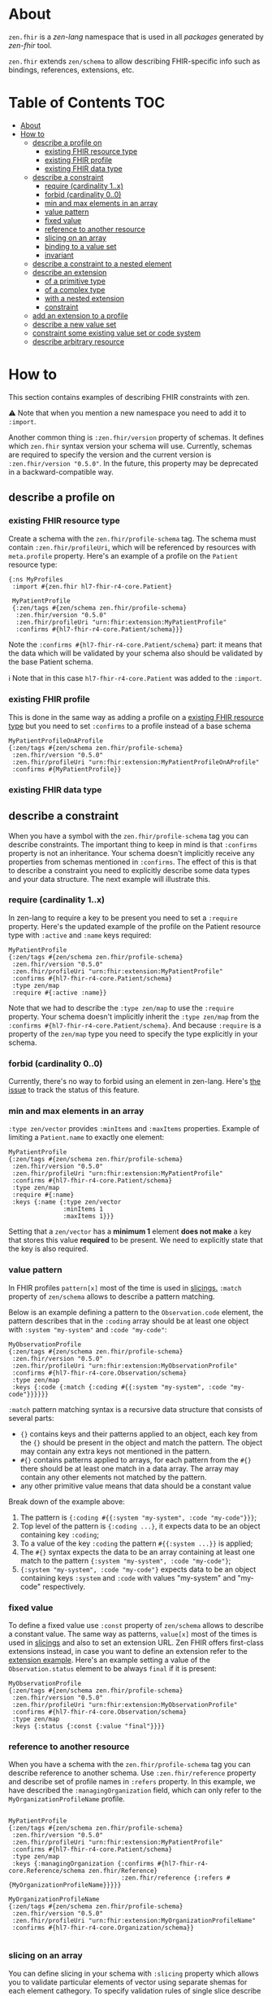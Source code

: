 * About
~zen.fhir~ is a [[github.com/zen-lang/zen][zen-lang]] namespace that is used in all [[github.com/orgs/zen-fhir/repositories][packages]] generated by [[github.com/zen-lang/fhir][zen-fhir]] tool.

~zen.fhir~ extends ~zen/schema~ to allow describing FHIR-specific info such as bindings, references, extensions, etc.

* Table of Contents                                                     :TOC:
- [[#about][About]]
- [[#how-to][How to]]
  - [[#describe-a-profile-on][describe a profile on]]
    - [[#existing-fhir-resource-type][existing FHIR resource type]]
    - [[#existing-fhir-profile][existing FHIR profile]]
    - [[#existing-fhir-data-type][existing FHIR data type]]
  - [[#describe-a-constraint][describe a constraint]]
    - [[#require-cardinality-1x][require (cardinality 1..x)]]
    - [[#forbid-cardinality-00][forbid (cardinality 0..0)]]
    - [[#min-and-max-elements-in-an-array][min and max elements in an array]]
    - [[#value-pattern][value pattern]]
    - [[#fixed-value][fixed value]]
    - [[#reference-to-another-resource][reference to another resource]]
    - [[#slicing-on-an-array][slicing on an array]]
    - [[#binding-to-a-value-set][binding to a value set]]
    - [[#invariant][invariant]]
  - [[#describe-a-constraint-to-a-nested-element][describe a constraint to a nested element]]
  - [[#describe-an-extension][describe an extension]]
    - [[#of-a-primitive-type][of a primitive type]]
    - [[#of-a-complex-type][of a complex type]]
    - [[#with-a-nested-extension][with a nested extension]]
    - [[#constraint][constraint]]
  - [[#add-an-extension-to-a-profile][add an extension to a profile]]
  - [[#describe-a-new-value-set][describe a new value set]]
  - [[#constraint-some-existing-value-set-or-code-system][constraint some existing value set or code system]]
  - [[#describe-arbitrary-resource][describe arbitrary resource]]

* How to
This section contains examples of describing FHIR constraints with zen.

⚠️ Note that when you mention a new namespace you need to add it to ~:import~.

Another common thing is ~:zen.fhir/version~ property of schemas.
It defines which ~zen.fhir~ syntax version your schema will use.
Currently, schemas are required to specify the version and the current version is ~:zen.fhir/version "0.5.0"~.
In the future, this property may be deprecated in a backward-compatible way.

** describe a profile on
*** existing FHIR resource type
Create a schema with the ~zen.fhir/profile-schema~ tag. The schema must contain ~:zen.fhir/profileUri~,
which will be referenced by resources with ~meta.profile~ property.
Here's an example of a profile on the ~Patient~ resource type:
#+BEGIN_SRC edn
  {:ns MyProfiles
   :import #{zen.fhir hl7-fhir-r4-core.Patient}

   MyPatientProfile
   {:zen/tags #{zen/schema zen.fhir/profile-schema}
    :zen.fhir/version "0.5.0"
    :zen.fhir/profileUri "urn:fhir:extension:MyPatientProfile"
    :confirms #{hl7-fhir-r4-core.Patient/schema}}}
#+END_SRC
Note the ~:confirms #{hl7-fhir-r4-core.Patient/schema}~ part: it means that the data which will be
validated by your schema also should be validated by the base Patient schema.

ℹ️ Note that in this case ~hl7-fhir-r4-core.Patient~ was added to the ~:import~.

*** existing FHIR profile 
This is done in the same way as adding a profile on a [[#existing-fhir-resource-type][existing FHIR resource type]] but you need to set ~:confirms~ to a profile instead of a base schema
#+BEGIN_SRC edn
   MyPatientProfileOnAProfile
   {:zen/tags #{zen/schema zen.fhir/profile-schema}
    :zen.fhir/version "0.5.0"
    :zen.fhir/profileUri "urn:fhir:extension:MyPatientProfileOnAProfile"
    :confirms #{MyPatientProfile}}
#+END_SRC

*** existing FHIR data type

** describe a constraint
When you have a symbol with the ~zen.fhir/profile-schema~ tag you can describe constraints.
The important thing to keep in mind is that ~:confirms~ property is not an inheritance.
Your schema doesn't implicitly receive any properties from schemas mentioned in ~:confirms~.
The effect of this is that to describe a constraint you need to explicitly describe some data types and your data structure.
The next example will illustrate this.

*** require (cardinality 1..x)
In zen-lang to require a key to be present you need to set a ~:require~ property.
Here's the updated example of the profile on the Patient resource type with ~:active~ and ~:name~ keys required:
#+BEGIN_SRC edn
   MyPatientProfile
   {:zen/tags #{zen/schema zen.fhir/profile-schema}
    :zen.fhir/version "0.5.0"
    :zen.fhir/profileUri "urn:fhir:extension:MyPatientProfile"
    :confirms #{hl7-fhir-r4-core.Patient/schema}
    :type zen/map
    :require #{:active :name}}
#+END_SRC
Note that we had to describe the ~:type zen/map~ to use the ~:require~ property.
Your schema doesn't implicitly inherit the ~:type zen/map~ from the ~:confirms #{hl7-fhir-r4-core.Patient/schema}~.
And because ~:require~ is a property of the ~zen/map~ type you need to specify the type explicitly in your schema.

*** forbid (cardinality 0..0)
Currently, there's no way to forbid using an element in zen-lang. Here's [[https://github.com/zen-lang/zen/issues/32][the issue]] to track the status of this feature.

*** min and max elements in an array 
~:type zen/vector~ provides ~:minItems~ and ~:maxItems~ properties. Example of limiting a ~Patient.name~ to exactly one element:
#+BEGIN_SRC edn
   MyPatientProfile
   {:zen/tags #{zen/schema zen.fhir/profile-schema}
    :zen.fhir/version "0.5.0"
    :zen.fhir/profileUri "urn:fhir:extension:MyPatientProfile"
    :confirms #{hl7-fhir-r4-core.Patient/schema}
    :type zen/map
    :require #{:name}
    :keys {:name {:type zen/vector
                  :minItems 1
                  :maxItems 1}}}
#+END_SRC
Setting that a ~zen/vector~ has a *minimum 1* element *does not make* a key that stores this value *required* to be present.
We need to explicitly state that the key is also required.

*** value pattern
In FHIR profiles ~pattern[x]~ most of the time is used in [[#slicing-on-an-array][slicings.]]
~:match~ property of ~zen/schema~ allows to describe a pattern matching.

Below is an example defining a pattern to the ~Observation.code~ element,
the pattern describes that in the ~:coding~ array should be
at least one object with ~:system "my-system"~ and ~:code "my-code"~:

#+BEGIN_SRC edn
   MyObservationProfile
   {:zen/tags #{zen/schema zen.fhir/profile-schema}
    :zen.fhir/version "0.5.0"
    :zen.fhir/profileUri "urn:fhir:extension:MyObservationProfile"
    :confirms #{hl7-fhir-r4-core.Observation/schema}
    :type zen/map
    :keys {:code {:match {:coding #{{:system "my-system", :code "my-code"}}}}}}
#+END_SRC

~:match~ pattern matching syntax is a recursive data structure that consists of several parts:
- ~{}~ contains keys and their patterns applied to an object, each key from the ~{}~ should be present in the object and match the pattern.
  The object may contain any extra keys not mentioned in the pattern.
- ~#{}~ contains patterns applied to arrays, for each pattern from the ~#{}~ there should be at least one match in a data array.
  The array may contain any other elements not matched by the pattern.
- any other primitive value means that data should be a constant value

Break down of the example above:
1. The pattern is ~{:coding #{{:system "my-system", :code "my-code"}}}~;
2. Top level of the pattern is ~{:coding ...}~, it expects data to be an object containing key ~:coding~;
3. To a value of the key ~:coding~ the pattern ~#{{:system ...}}~ is applied;
4. The ~#{}~ syntax expects the data to be an array containing at least one match to the pattern ~{:system "my-system", :code "my-code"}~;
5. ~{:system "my-system", :code "my-code"}~ expects data to be an object containing keys ~:system~ and ~:code~ with values "my-system" and "my-code" respectively.

*** fixed value
To define a fixed value use ~:const~ property of ~zen/schema~ allows to describe a constant value.
The same way as patterns, ~value[x]~ most of the times is used in [[#slicing-on-an-array][slicings]] and also to set an extension URL.
Zen FHIR offers first-class extensions instead, in case you want to define an extension refer to the [[#describe-an-extension][extension example]].
Here's an example setting a value of the ~Observation.status~ element to be always ~final~ if it is present:

#+BEGIN_SRC edn
   MyObservationProfile
   {:zen/tags #{zen/schema zen.fhir/profile-schema}
    :zen.fhir/version "0.5.0"
    :zen.fhir/profileUri "urn:fhir:extension:MyObservationProfile"
    :confirms #{hl7-fhir-r4-core.Observation/schema}
    :type zen/map
    :keys {:status {:const {:value "final"}}}}
#+END_SRC

*** reference to another resource

When you have a schema with the ~zen.fhir/profile-schema~ tag you can describe reference to another schema. Use ~:zen.fhir/reference~ property and describe set of profile names in ~:refers~ property. In this example, we have described the ~:managingOrganization~ field, which can only refer to the ~MyOrganizationProfileName~ profile.

#+BEGIN_SRC edn

   MyPatientProfile
   {:zen/tags #{zen/schema zen.fhir/profile-schema}
    :zen.fhir/version "0.5.0"
    :zen.fhir/profileUri "urn:fhir:extension:MyPatientProfile"
    :confirms #{hl7-fhir-r4-core.Patient/schema}
    :type zen/map
    :keys {:managingOrganization {:confirms #{hl7-fhir-r4-core.Reference/schema zen.fhir/Reference}
                                  :zen.fhir/reference {:refers #{MyOrganizationProfileName}}}}}
                                  
   MyOrganizationProfileName
   {:zen/tags #{zen/schema zen.fhir/profile-schema}
    :zen.fhir/version "0.5.0"
    :zen.fhir/profileUri "urn:fhir:extension:MyOrganizationProfileName"
    :confirms #{hl7-fhir-r4-core.Organization/schema}}
                                
#+END_SRC
*** slicing on an array
You can define slicing in your schema with ~:slicing~ property which allows you to validate particular elements of vector using separate shemas for each element cathegory. To specify validation rules of single slice describe it under ~:slices~ property. Note that each slice should have ~:filter~ property which should contains ~:match~ property. Element becomes part of particular slice if specified data in ~:match~ property matches with element data.

#+BEGIN_SRC edn
MyObservation
{:zen/tags #{zen.fhir/profile-schema zen/schema},
 :zen.fhir/profileUri "urn:fhir:Observation"
 :zen.fhir/version "0.5.0"
 :confirms #{hl7-fhir-r4-core.Observation/schema}
 :type zen/map
 :keys {:code {:confirms #{hl7-fhir-r4-core.CodeableConcept/schema}
        :type zen/map
        :keys {:coding
                {:slicing
                 {:type zen/vector
                  :every {:confirms #{hl7-fhir-r4-core.Coding/schema}
                          :slices {"HeartRateCode"
                                   {:schema {:type zen/vector
                                             :minItems 1  
                                             :maxItems 1
                                             :every {:type zen/map
                                                     :keys {:system {:const {:value "http://loinc.org"}
                                                                     :confirms #{hl7-fhir-r4-core.uri/schema}}
                                                            :code   {:const {:value "8867-4"}
                                                                     :confirms #{hl7-fhir-r4-core.code/schema}}
                                                            :require #{:system :code}}}}
                                    :filter {:engine  :match,
                                             :match   {:code "8867-4", :system "http://loinc.org"}}}}}}}}}}}

#+END_SRC
*** binding to a value set
When you have a schema with the ~zen.fhir/profile-schema~ tag you can specify value-set. Use ~zen.fhir/value-set~ property and describe [[#describe-a-new-value-set][existing value-set]] name in ~:symbol~ property. You also need to specify one of the supported expansions of value-set in ~:strength~ property.
Supported expansions:
- ~:required~ To be conformant, the concept in this element SHALL be from the specified value set.
- ~:extensible~ To be conformant, the concept in this element SHALL be from the specified value set if any of the codes within the value set can apply to the concept being communicated. If the value set does not cover the concept (based on human review), alternate codings (or, data type allowing, text) may be included instead.
- ~:preferred~ Instances are encouraged to draw from the specified codes for interoperability purposes but are not required to do so to be considered conformant.
- ~:example~ Instances are not expected or even encouraged to draw from the specified value set. The value set merely provides examples of the types of concepts intended to be included.
#+BEGIN_SRC edn
   MyPatientProfile
   {:zen/tags #{zen/schema zen.fhir/profile-schema}
    :zen.fhir/version "0.5.0"
    :zen.fhir/profileUri "urn:fhir:extension:MyPatientProfile"
    :confirms #{hl7-fhir-r4-core.Patient/schema}
    :type zen/map
    :keys {:gender {:confirms #{hl7-fhir-r4-core.code/schema},
                    :zen.fhir/value-set {:symbol hl7-fhir-r4-core.administrative-gender/schema,
                                         :strength :required}}
#+END_SRC

*** invariant

** describe a constraint to a nested element
As it was mentioned [[#describe-a-constraint][before]], there's no inheritance in zen-lang, thus to describe a constraint of a
nested element you need to describe structure containing the element.
The following example requires ~Patient.name.given~ to be present and contain at least one element:

#+BEGIN_SRC edn
   MyPatientProfile
   {:zen/tags #{zen/schema zen.fhir/profile-schema}
    :zen.fhir/version "0.5.0"
    :zen.fhir/profileUri "urn:fhir:extension:MyPatientProfile"
    :confirms #{hl7-fhir-r4-core.Patient/schema}
    :type zen/map
    :require #{:name}
    :keys {:name {:type zen/vector
                  :minItems 1
                  :every {:type zen/map
                          :require #{:given}
                          :keys {:given {:type zen/vector
                                         :minItems 1}}}}}}
#+END_SRC

** describe an extension
Zen FHIR offers [[https://github.com/zen-lang/fhir#first-class-extensions][first-class extensions]] approach instead of regular FHIR way via slicings.
First-class extensions are described in the same way as any other attributes and constraints, but with addition of an extension url.
The following example describes the =us-core-race= first-class extension right inside of a profile:

#+BEGIN_SRC edn
 MyPatientProfile
 {:zen/tags #{zen/schema zen.fhir/profile-schema}
  :zen.fhir/version "0.5.0"
  :zen.fhir/profileUri "urn:fhir:extension:MyPatientProfile"
  :confirms #{hl7-fhir-r4-core.Patient/schema}
  :type zen/map
  :keys {:race
         {:type zen/map
          :zen/desc "US Core Race Extension",
          :fhir/extensionUri "http://hl7.org/fhir/us/core/StructureDefinition/us-core-race"
          :require #{:text}
          :keys {:ombCategory {:type zen/vector
                               :maxItems 5
                               :every {:confirms #{hl7-fhir-r4-core.Coding/schema}
                                       :zen/desc "American Indian or Alaska Native|Asian|Black or African American|Native Hawaiian or Other Pacific Islander|White"
                                       :zen.fhir/value-set {:symbol omb-race-category-value-set
                                                            :strength :required}}}
                 :detailed {:type zen/vector
                            :every {:confirms #{hl7-fhir-r4-core.Coding/schema}
                                    :zen/desc "Extended race codes"
                                    :zen.fhir/value-set {:symbol detailed-race-value-set
                                                         :strength :required}}}
                 :text {:confirms #{hl7-fhir-r4-core.string/schema}
                        :zen/desc "Race Text"}}}}}
#+END_SRC

Note that extension elements have ~:confirms~ to a FHIR primitive or complex type specified.
Previously these were specified in the base profile schema.
These ~:confirms~ and the ~:fhir/extensionUri~ are needed to allow zen FHIR <-> FHIR format transformation

The structure defined by this schema describes data of such shape:

#+BEGIN_SRC yaml
resourceType: Patient
id: sample-pt
race:
  category:
  - {system: 'urn:oid:2.16.840.1.113883.6.238', code: 2028-9, display: Asian}
  detailed:
  - {system: 'urn:oid:2.16.840.1.113883.6.238', code: 2029-7, display: Asian Indian}
  text: Asian Indian
#+END_SRC

This then can be converted to FHIR format and result in this

#+BEGIN_SRC yaml
resourceType: Patient
id: sample-pt
extension:
- url: http://hl7.org/fhir/us/core/StructureDefinition/us-core-race
  extension:
  - url: ombCategory
    valueCoding: {system: 'urn:oid:2.16.840.1.113883.6.238', code: 2028-9, display: Asian}
  - url: detailed
    valueCoding: {system: 'urn:oid:2.16.840.1.113883.6.238', code: 2029-7, display: Asian Indian}
  - url: text
    valueString: Asian Indian
#+END_SRC

Extensions can be extracted to a separate schema if you're going to reuse them across different profiles.
Here's the =us-core-race= profile updated in a such manner:

#+BEGIN_SRC edn

 us-core-race
 {:zen/tags #{zen/schema zen.fhir/structure-schema}
  :zen.fhir/version "0.5.0"
  :zen.fhir/profileUri "http://hl7.org/fhir/us/core/StructureDefinition/us-core-race"
  :type zen/map
  :require #{:text}
  :keys {:ombCategory {:type zen/vector
                       :maxItems 5
                       :every {:confirms #{hl7-fhir-r4-core.Coding/schema}
                               :zen/desc "American Indian or Alaska Native|Asian|Black or African American|Native Hawaiian or Other Pacific Islander|White"
                               :zen.fhir/value-set {:symbol omb-race-category-value-set
                                                    :strength :required}}}
         :detailed {:type zen/vector
                    :every {:confirms #{hl7-fhir-r4-core.Coding/schema}
                            :zen/desc "Extended race codes"
                            :zen.fhir/value-set {:symbol detailed-race-value-set
                                                 :strength :required}}}
         :text {:confirms #{hl7-fhir-r4-core.string/schema}
                :zen/desc "Race Text"}}}

 MyPatientProfile
 {:zen/tags #{zen/schema zen.fhir/profile-schema}
  :zen.fhir/version "0.5.0"
  :zen.fhir/profileUri "urn:fhir:extension:MyPatientProfile"
  :confirms #{hl7-fhir-r4-core.Patient/schema}
  :type zen/map
  :keys {:race {:confirms #{us-core-race}
                :zen/desc "US Core Race Extension"
                :fhir/extensionUri "http://hl7.org/fhir/us/core/StructureDefinition/us-core-race"}}}
#+END_SRC

More complex example of an extension:

#+BEGIN_SRC edn
 MyPatient
 {:zen/tags #{zen/schema zen.fhir/profile-schema}
  :zen/desc "Patient resource schema with first-class extension definition examples"
  :zen.fhir/version "0.5.20"
  :confirms #{zen.fhir/Resource}
  :zen.fhir/type "Patient"
  :zen.fhir/profileUri "urn:profile:MyPatientProfile"
  :type zen/map
  :keys {:meta {:type zen/map
                :keys {:tenant-id
                       {:confirms #{hl7-fhir-r4-core.string/schema}
                        :zen/desc "Patient.meta.tenant-id first-class extension"
                        :fhir/extensionUri "http://tenant-id-extension-url"}}}

         :form {:type zen/vector
                :zen/desc "Patient.form.[*] array first-class extension"
                :every {:confirms #{hl7-fhir-r4-core.uri/schema}
                        :fhir/extensionUri "http://patient-form-url"}}

         :info {:type zen/map
                :zen/desc "Patient.info nested first-class extension"
                :fhir/extensionUri "http://patient-info"
                :keys {:registration {:confirms #{hl7-fhir-r4-core.dateTime/schema}
                                      :zen/desc "Patient.info.registration
                                                 extension.url deduced from key"}

                       :referral {:confirms #{hl7-fhir-r4-core.uri/schema}
                                  :fhir/extensionUri "http://patient-info-referral"
                                  :zen/desc "Patient.info.referral
                                             extension.url is specified"}}}}}
#+END_SRC

*** of a primitive type
*** of a complex type
*** with a nested extension
*** constraint
** add an extension to a profile
** describe a new value set

** constraint some existing value set or code system
** describe arbitrary resource
